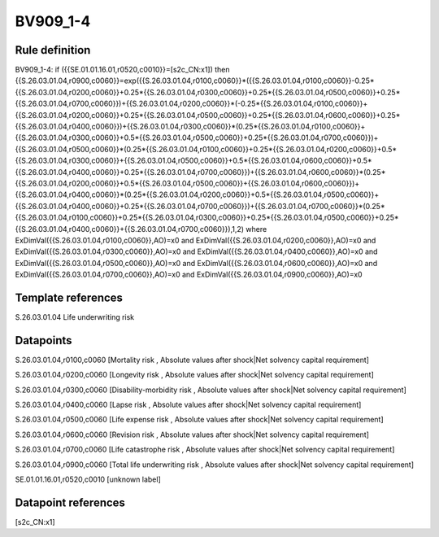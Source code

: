 =========
BV909_1-4
=========

Rule definition
---------------

BV909_1-4: if ({{SE.01.01.16.01,r0520,c0010}}=[s2c_CN:x1]) then {{S.26.03.01.04,r0900,c0060}}=exp({{S.26.03.01.04,r0100,c0060}}*({{S.26.03.01.04,r0100,c0060}}-0.25*{{S.26.03.01.04,r0200,c0060}}+0.25*{{S.26.03.01.04,r0300,c0060}}+0.25*{{S.26.03.01.04,r0500,c0060}}+0.25*{{S.26.03.01.04,r0700,c0060}})+{{S.26.03.01.04,r0200,c0060}}*(-0.25*{{S.26.03.01.04,r0100,c0060}}+{{S.26.03.01.04,r0200,c0060}}+0.25*{{S.26.03.01.04,r0500,c0060}}+0.25*{{S.26.03.01.04,r0600,c0060}}+0.25*{{S.26.03.01.04,r0400,c0060}})+{{S.26.03.01.04,r0300,c0060}}*(0.25*{{S.26.03.01.04,r0100,c0060}}+{{S.26.03.01.04,r0300,c0060}}+0.5*{{S.26.03.01.04,r0500,c0060}}+0.25*{{S.26.03.01.04,r0700,c0060}})+{{S.26.03.01.04,r0500,c0060}}*(0.25*{{S.26.03.01.04,r0100,c0060}}+0.25*{{S.26.03.01.04,r0200,c0060}}+0.5*{{S.26.03.01.04,r0300,c0060}}+{{S.26.03.01.04,r0500,c0060}}+0.5*{{S.26.03.01.04,r0600,c0060}}+0.5*{{S.26.03.01.04,r0400,c0060}}+0.25*{{S.26.03.01.04,r0700,c0060}})+{{S.26.03.01.04,r0600,c0060}}*(0.25*{{S.26.03.01.04,r0200,c0060}}+0.5*{{S.26.03.01.04,r0500,c0060}}+{{S.26.03.01.04,r0600,c0060}})+{{S.26.03.01.04,r0400,c0060}}*(0.25*{{S.26.03.01.04,r0200,c0060}}+0.5*{{S.26.03.01.04,r0500,c0060}}+{{S.26.03.01.04,r0400,c0060}}+0.25*{{S.26.03.01.04,r0700,c0060}})+{{S.26.03.01.04,r0700,c0060}}*(0.25*{{S.26.03.01.04,r0100,c0060}}+0.25*{{S.26.03.01.04,r0300,c0060}}+0.25*{{S.26.03.01.04,r0500,c0060}}+0.25*{{S.26.03.01.04,r0400,c0060}}+{{S.26.03.01.04,r0700,c0060}}),1,2) where ExDimVal({{S.26.03.01.04,r0100,c0060}},AO)=x0 and ExDimVal({{S.26.03.01.04,r0200,c0060}},AO)=x0 and ExDimVal({{S.26.03.01.04,r0300,c0060}},AO)=x0 and ExDimVal({{S.26.03.01.04,r0400,c0060}},AO)=x0 and ExDimVal({{S.26.03.01.04,r0500,c0060}},AO)=x0 and ExDimVal({{S.26.03.01.04,r0600,c0060}},AO)=x0 and ExDimVal({{S.26.03.01.04,r0700,c0060}},AO)=x0 and ExDimVal({{S.26.03.01.04,r0900,c0060}},AO)=x0


Template references
-------------------

S.26.03.01.04 Life underwriting risk


Datapoints
----------

S.26.03.01.04,r0100,c0060 [Mortality risk , Absolute values after shock|Net solvency capital requirement]

S.26.03.01.04,r0200,c0060 [Longevity risk , Absolute values after shock|Net solvency capital requirement]

S.26.03.01.04,r0300,c0060 [Disability-morbidity risk , Absolute values after shock|Net solvency capital requirement]

S.26.03.01.04,r0400,c0060 [Lapse risk , Absolute values after shock|Net solvency capital requirement]

S.26.03.01.04,r0500,c0060 [Life expense risk , Absolute values after shock|Net solvency capital requirement]

S.26.03.01.04,r0600,c0060 [Revision risk , Absolute values after shock|Net solvency capital requirement]

S.26.03.01.04,r0700,c0060 [Life catastrophe risk , Absolute values after shock|Net solvency capital requirement]

S.26.03.01.04,r0900,c0060 [Total life underwriting risk , Absolute values after shock|Net solvency capital requirement]

SE.01.01.16.01,r0520,c0010 [unknown label]


Datapoint references
--------------------

[s2c_CN:x1]